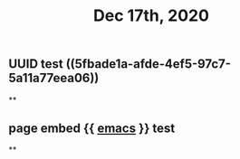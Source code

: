 #+TITLE: Dec 17th, 2020

** UUID test ((5fbade1a-afde-4ef5-97c7-5a11a77eea06))
**
** page embed {{ [[file:../pages/emacs.org][emacs]] }} test
**
